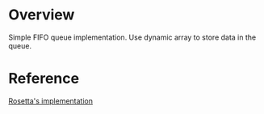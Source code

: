 * Overview
  Simple FIFO queue implementation.
  Use dynamic array to store data in the queue.

* Reference
  [[https://rosettacode.org/wiki/Queue/Definition#C][Rosetta's implementation]]
